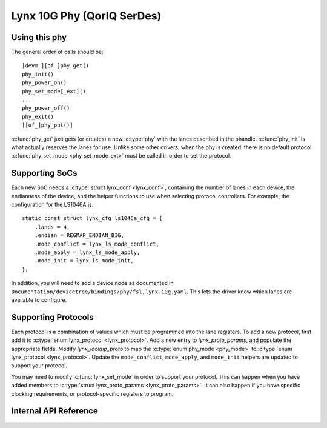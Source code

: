 .. SPDX-License-Identifier: GPL-2.0

===========================
Lynx 10G Phy (QorIQ SerDes)
===========================

Using this phy
--------------

The general order of calls should be::

    [devm_][of_]phy_get()
    phy_init()
    phy_power_on()
    phy_set_mode[_ext]()
    ...
    phy_power_off()
    phy_exit()
    [[of_]phy_put()]

:c:func:`phy_get` just gets (or creates) a new :c:type:`phy` with the lanes
described in the phandle. :c:func:`phy_init` is what actually reserves the
lanes for use. Unlike some other drivers, when the phy is created, there is no
default protocol. :c:func:`phy_set_mode <phy_set_mode_ext>` must be called in
order to set the protocol.

Supporting SoCs
---------------

Each new SoC needs a :c:type:`struct lynx_conf <lynx_conf>`, containing the
number of lanes in each device, the endianness of the device, and the helper
functions to use when selecting protocol controllers. For example, the
configuration for the LS1046A is::

    static const struct lynx_cfg ls1046a_cfg = {
        .lanes = 4,
        .endian = REGMAP_ENDIAN_BIG,
        .mode_conflict = lynx_ls_mode_conflict,
        .mode_apply = lynx_ls_mode_apply,
        .mode_init = lynx_ls_mode_init,
    };

In addition, you will need to add a device node as documented in
``Documentation/devicetree/bindings/phy/fsl,lynx-10g.yaml``.  This lets the
driver know which lanes are available to configure.

Supporting Protocols
--------------------

Each protocol is a combination of values which must be programmed into the lane
registers. To add a new protocol, first add it to :c:type:`enum lynx_protocol
<lynx_protocol>`. Add a new entry to `lynx_proto_params`, and populate the
appropriate fields. Modify `lynx_lookup_proto` to map the :c:type:`enum
phy_mode <phy_mode>` to :c:type:`enum lynx_protocol <lynx_protocol>`. Update
the ``mode_conflict``, ``mode_apply``, and ``mode_init`` helpers are updated to
support your protocol.

You may need to modify :c:func:`lynx_set_mode` in order to support your
protocol. This can happen when you have added members to :c:type:`struct
lynx_proto_params <lynx_proto_params>`. It can also happen if you have specific
clocking requirements, or protocol-specific registers to program.

Internal API Reference
----------------------

.. kernel-doc:: drivers/phy/freescale/phy-fsl-lynx-10g.c
